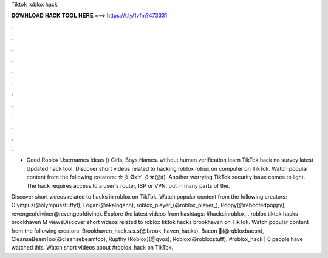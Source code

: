 Tiktok roblox hack



𝐃𝐎𝐖𝐍𝐋𝐎𝐀𝐃 𝐇𝐀𝐂𝐊 𝐓𝐎𝐎𝐋 𝐇𝐄𝐑𝐄 ===> https://t.ly/1vfm?473331



.



.



.



.



.



.



.



.



.



.



.



.

+ Good Roblox Usernames Ideas () Girls, Boys Names. without human verification learn TikTok hack no survey latest Updated hack tool. Discover short videos related to hacking roblox robux on computer on TikTok. Watch popular content from the following creators: ☆彡 Øxㄚ 彡☆(@t). Another worrying TikTok security issue comes to light. The hack requires access to a user's router, ISP or VPN, but in many parts of the.

Discover short videos related to hacks in roblox on TikTok. Watch popular content from the following creators: Olympus(@olympusstuffyt), Logan(@akalogann), roblox_player_(@roblox_player_), Poppy(@rebootedpoppy), revengeofdivine(@revengeofdivine). Explore the latest videos from hashtags: #hacksinroblox, . roblox tiktok hacks brookhaven M viewsDiscover short videos related to roblox tiktok hacks brookhaven on TikTok. Watch popular content from the following creators: Brookhaven_hack.s.s.s(@brook_haven_hacks), Bacon 🥓(@rqbloxbacon), CleanseBeamToo(@cleansebeamtoo), Rupthy (Roblox)(@qvos), Roblox(@robloxstuff). #roblox_hack | 0 people have watched this. Watch short videos about #roblox_hack on TikTok.

